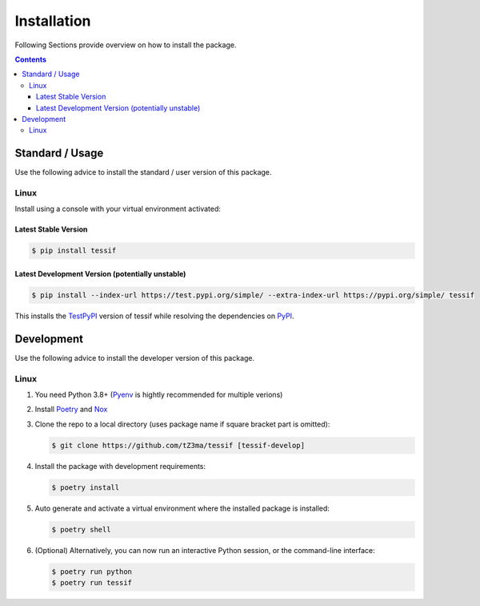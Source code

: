 .. _installation:

Installation
************

Following Sections provide overview on how to install the package.

.. contents:: Contents
   :backlinks: top
   :local:


Standard / Usage
================

Use the following advice to install the standard / user version of this
package.

Linux
-----

Install using a console with your virtual environment activated:

Latest Stable Version
^^^^^^^^^^^^^^^^^^^^^
.. code-block:: console

   $ pip install tessif

Latest Development Version (potentially unstable)
^^^^^^^^^^^^^^^^^^^^^^^^^^^^^^^^^^^^^^^^^^^^^^^^^

.. code-block:: console

   $ pip install --index-url https://test.pypi.org/simple/ --extra-index-url https://pypi.org/simple/ tessif

This installs the TestPyPI_ version of tessif while resolving the dependencies on PyPI_.


Development
===========

Use the following advice to install the developer version of this package.

Linux
-----

1. You need Python 3.8+ (Pyenv_ is hightly recommended for multiple verions)
2. Install Poetry_ and Nox_
3. Clone the repo to a local directory (uses package name if square bracket
   part is omitted):

   .. code-block:: console

      $ git clone https://github.com/tZ3ma/tessif [tessif-develop]

4. Install the package with development requirements:

   .. code:: console

      $ poetry install

5. Auto generate and activate a virtual environment where the installed package
   is installed:

   .. code:: console

      $ poetry shell

6. (Optional) Alternatively, you can now run an interactive Python session, or
   the command-line interface:

   .. code:: console

      $ poetry run python
      $ poetry run tessif


.. _PyPI: https://pypi.org/
.. _TestPyPI: https://test.pypi.org/
.. _Poetry: https://python-poetry.org/
.. _Nox: https://nox.thea.codes/
.. _Pyenv: https://github.com/pyenv/pyenv
